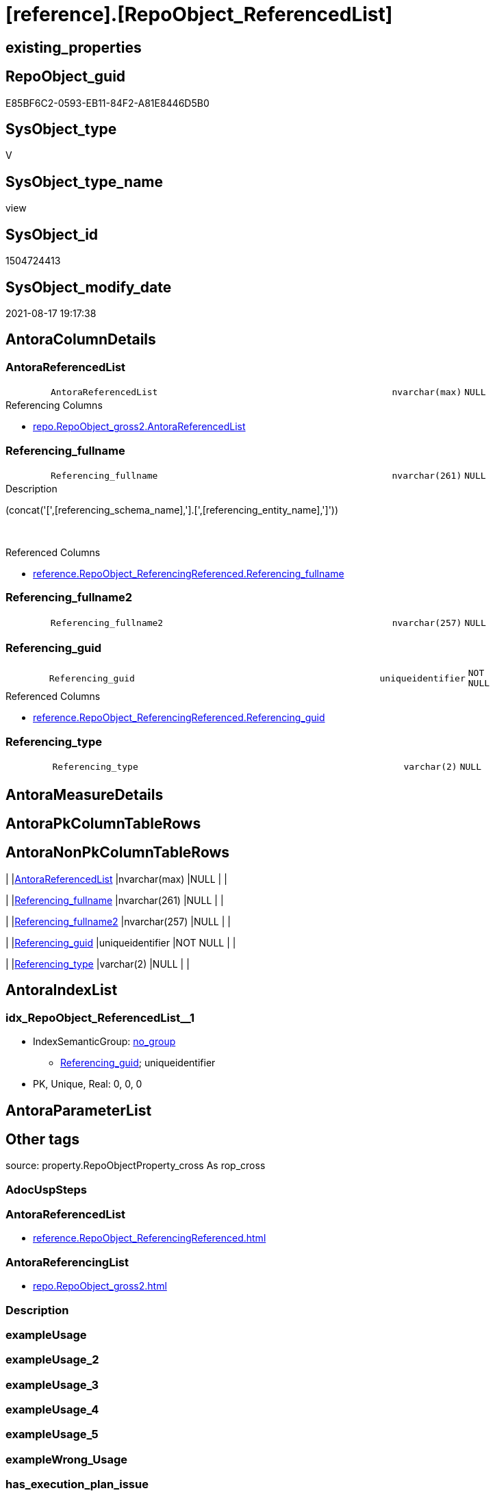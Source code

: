 = [reference].[RepoObject_ReferencedList]

== existing_properties

// tag::existing_properties[]
:ExistsProperty--antorareferencedlist:
:ExistsProperty--antorareferencinglist:
:ExistsProperty--is_repo_managed:
:ExistsProperty--is_ssas:
:ExistsProperty--referencedobjectlist:
:ExistsProperty--sql_modules_definition:
:ExistsProperty--FK:
:ExistsProperty--AntoraIndexList:
:ExistsProperty--Columns:
// end::existing_properties[]

== RepoObject_guid

// tag::RepoObject_guid[]
E85BF6C2-0593-EB11-84F2-A81E8446D5B0
// end::RepoObject_guid[]

== SysObject_type

// tag::SysObject_type[]
V 
// end::SysObject_type[]

== SysObject_type_name

// tag::SysObject_type_name[]
view
// end::SysObject_type_name[]

== SysObject_id

// tag::SysObject_id[]
1504724413
// end::SysObject_id[]

== SysObject_modify_date

// tag::SysObject_modify_date[]
2021-08-17 19:17:38
// end::SysObject_modify_date[]

== AntoraColumnDetails

// tag::AntoraColumnDetails[]
[#column-AntoraReferencedList]
=== AntoraReferencedList

[cols="d,8m,m,m,m,d"]
|===
|
|AntoraReferencedList
|nvarchar(max)
|NULL
|
|
|===

.Referencing Columns
--
* xref:repo.RepoObject_gross2.adoc#column-AntoraReferencedList[+repo.RepoObject_gross2.AntoraReferencedList+]
--


[#column-Referencing_fullname]
=== Referencing_fullname

[cols="d,8m,m,m,m,d"]
|===
|
|Referencing_fullname
|nvarchar(261)
|NULL
|
|
|===

.Description
--
(concat('[',[referencing_schema_name],'].[',[referencing_entity_name],']'))
--
{empty} +

.Referenced Columns
--
* xref:reference.RepoObject_ReferencingReferenced.adoc#column-Referencing_fullname[+reference.RepoObject_ReferencingReferenced.Referencing_fullname+]
--


[#column-Referencing_fullname2]
=== Referencing_fullname2

[cols="d,8m,m,m,m,d"]
|===
|
|Referencing_fullname2
|nvarchar(257)
|NULL
|
|
|===


[#column-Referencing_guid]
=== Referencing_guid

[cols="d,8m,m,m,m,d"]
|===
|
|Referencing_guid
|uniqueidentifier
|NOT NULL
|
|
|===

.Referenced Columns
--
* xref:reference.RepoObject_ReferencingReferenced.adoc#column-Referencing_guid[+reference.RepoObject_ReferencingReferenced.Referencing_guid+]
--


[#column-Referencing_type]
=== Referencing_type

[cols="d,8m,m,m,m,d"]
|===
|
|Referencing_type
|varchar(2)
|NULL
|
|
|===


// end::AntoraColumnDetails[]

== AntoraMeasureDetails

// tag::AntoraMeasureDetails[]

// end::AntoraMeasureDetails[]

== AntoraPkColumnTableRows

// tag::AntoraPkColumnTableRows[]





// end::AntoraPkColumnTableRows[]

== AntoraNonPkColumnTableRows

// tag::AntoraNonPkColumnTableRows[]
|
|<<column-AntoraReferencedList>>
|nvarchar(max)
|NULL
|
|

|
|<<column-Referencing_fullname>>
|nvarchar(261)
|NULL
|
|

|
|<<column-Referencing_fullname2>>
|nvarchar(257)
|NULL
|
|

|
|<<column-Referencing_guid>>
|uniqueidentifier
|NOT NULL
|
|

|
|<<column-Referencing_type>>
|varchar(2)
|NULL
|
|

// end::AntoraNonPkColumnTableRows[]

== AntoraIndexList

// tag::AntoraIndexList[]

[#index-idx_RepoObject_ReferencedList_1]
=== idx_RepoObject_ReferencedList++__++1

* IndexSemanticGroup: xref:other/IndexSemanticGroup.adoc#_no_group[no_group]
+
--
* <<column-Referencing_guid>>; uniqueidentifier
--
* PK, Unique, Real: 0, 0, 0

// end::AntoraIndexList[]

== AntoraParameterList

// tag::AntoraParameterList[]

// end::AntoraParameterList[]

== Other tags

source: property.RepoObjectProperty_cross As rop_cross


=== AdocUspSteps

// tag::adocuspsteps[]

// end::adocuspsteps[]


=== AntoraReferencedList

// tag::antorareferencedlist[]
* xref:reference.RepoObject_ReferencingReferenced.adoc[]
// end::antorareferencedlist[]


=== AntoraReferencingList

// tag::antorareferencinglist[]
* xref:repo.RepoObject_gross2.adoc[]
// end::antorareferencinglist[]


=== Description

// tag::description[]

// end::description[]


=== exampleUsage

// tag::exampleusage[]

// end::exampleusage[]


=== exampleUsage_2

// tag::exampleusage_2[]

// end::exampleusage_2[]


=== exampleUsage_3

// tag::exampleusage_3[]

// end::exampleusage_3[]


=== exampleUsage_4

// tag::exampleusage_4[]

// end::exampleusage_4[]


=== exampleUsage_5

// tag::exampleusage_5[]

// end::exampleusage_5[]


=== exampleWrong_Usage

// tag::examplewrong_usage[]

// end::examplewrong_usage[]


=== has_execution_plan_issue

// tag::has_execution_plan_issue[]

// end::has_execution_plan_issue[]


=== has_get_referenced_issue

// tag::has_get_referenced_issue[]

// end::has_get_referenced_issue[]


=== has_history

// tag::has_history[]

// end::has_history[]


=== has_history_columns

// tag::has_history_columns[]

// end::has_history_columns[]


=== InheritanceType

// tag::inheritancetype[]

// end::inheritancetype[]


=== is_persistence

// tag::is_persistence[]

// end::is_persistence[]


=== is_persistence_check_duplicate_per_pk

// tag::is_persistence_check_duplicate_per_pk[]

// end::is_persistence_check_duplicate_per_pk[]


=== is_persistence_check_for_empty_source

// tag::is_persistence_check_for_empty_source[]

// end::is_persistence_check_for_empty_source[]


=== is_persistence_delete_changed

// tag::is_persistence_delete_changed[]

// end::is_persistence_delete_changed[]


=== is_persistence_delete_missing

// tag::is_persistence_delete_missing[]

// end::is_persistence_delete_missing[]


=== is_persistence_insert

// tag::is_persistence_insert[]

// end::is_persistence_insert[]


=== is_persistence_truncate

// tag::is_persistence_truncate[]

// end::is_persistence_truncate[]


=== is_persistence_update_changed

// tag::is_persistence_update_changed[]

// end::is_persistence_update_changed[]


=== is_repo_managed

// tag::is_repo_managed[]
0
// end::is_repo_managed[]


=== is_ssas

// tag::is_ssas[]
0
// end::is_ssas[]


=== microsoft_database_tools_support

// tag::microsoft_database_tools_support[]

// end::microsoft_database_tools_support[]


=== MS_Description

// tag::ms_description[]

// end::ms_description[]


=== persistence_source_RepoObject_fullname

// tag::persistence_source_repoobject_fullname[]

// end::persistence_source_repoobject_fullname[]


=== persistence_source_RepoObject_fullname2

// tag::persistence_source_repoobject_fullname2[]

// end::persistence_source_repoobject_fullname2[]


=== persistence_source_RepoObject_guid

// tag::persistence_source_repoobject_guid[]

// end::persistence_source_repoobject_guid[]


=== persistence_source_RepoObject_xref

// tag::persistence_source_repoobject_xref[]

// end::persistence_source_repoobject_xref[]


=== pk_index_guid

// tag::pk_index_guid[]

// end::pk_index_guid[]


=== pk_IndexPatternColumnDatatype

// tag::pk_indexpatterncolumndatatype[]

// end::pk_indexpatterncolumndatatype[]


=== pk_IndexPatternColumnName

// tag::pk_indexpatterncolumnname[]

// end::pk_indexpatterncolumnname[]


=== pk_IndexSemanticGroup

// tag::pk_indexsemanticgroup[]

// end::pk_indexsemanticgroup[]


=== ReferencedObjectList

// tag::referencedobjectlist[]
* [reference].[RepoObject_ReferencingReferenced]
// end::referencedobjectlist[]


=== usp_persistence_RepoObject_guid

// tag::usp_persistence_repoobject_guid[]

// end::usp_persistence_repoobject_guid[]


=== UspExamples

// tag::uspexamples[]

// end::uspexamples[]


=== UspParameters

// tag::uspparameters[]

// end::uspparameters[]

== Boolean Attributes

source: property.RepoObjectProperty WHERE property_int = 1

// tag::boolean_attributes[]

// end::boolean_attributes[]

== sql_modules_definition

// tag::sql_modules_definition[]
[%collapsible]
=======
[source,sql]
----

CREATE View reference.RepoObject_ReferencedList
As
Select
    ror.Referencing_guid
  , AntoraReferencedList  =
  --
  String_Agg ( Concat (
                          --* xref:target-page-filename.adoc[link text]
                          --we need to convert to first argument nvarchar(max) to avoid the limit of 8000 byte
                          Cast('* xref:' As NVarchar(Max)), ror.Referenced_fullname2, '.adoc[]'
                      --, QuoteName(ror.[Referenced_fullname])
                      --, ' '
                      --, CHAR(13)
                      --, CHAR(10)
                      )
             , Char ( 13 ) + Char ( 10 )
             ) Within Group(Order By
                                ror.Referenced_fullname)
  , Referencing_fullname  = Max ( ror.Referencing_fullname )
  , Referencing_fullname2 = Max ( ror.Referencing_fullname2 )
  , Referencing_type      = Max ( ror.Referencing_type )
From
    reference.RepoObject_ReferencingReferenced As ror
Group By
    ror.Referencing_guid

----
=======
// end::sql_modules_definition[]


